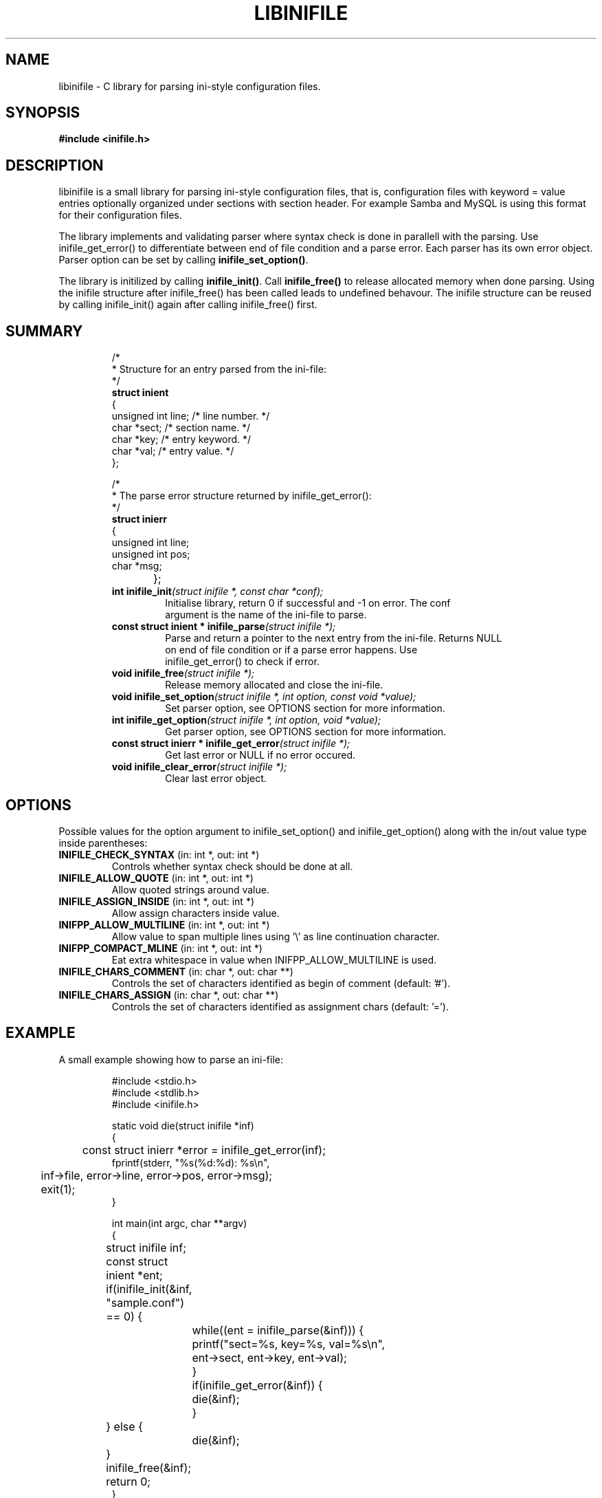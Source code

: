 .TH LIBINIFILE 3 "17 January 2008" "Nowise Systems" "Linux Programmer's Manual" 
.\"
.\"     Copyright (c) 2008-2019 Anders Lövgren
.\"
.\"     This program is free software; you can redistribute it and/or modify
.\"     it under the terms of the GNU General Public License as published by
.\"     the Free Software Foundation; either version 2 of the License, or
.\"     (at your option) any later version.
.\"
.\"     This program is distributed in the hope that it will be useful,
.\"     but WITHOUT ANY WARRANTY; without even the implied warranty of
.\"     MERCHANTABILITY or FITNESS FOR A PARTICULAR PURPOSE.  See the
.\"     GNU General Public License for more details.
.\"
.\"     You should have received a copy of the GNU General Public License
.\"     along with this program; if not, write to the Free Software
.\"     Foundation, Inc., 675 Mass Ave, Cambridge, MA 02139, USA.
.\"
.\"
.SH NAME
libinifile \- C library for parsing ini-style configuration files.
.SH SYNOPSIS
.B #include <inifile.h>
.SH DESCRIPTION
libinifile is a small library for parsing ini-style configuration files,
that is, configuration files with keyword \= value entries optionally organized
under sections with section header. For example Samba and MySQL is using
this format for their configuration files. 
.PP
The library implements and validating parser where syntax check is done 
in parallell with the parsing. Use inifile_get_error() to differentiate
between end of file condition and a parse error. Each parser has its own
error object. Parser option can be set by calling \fBinifile_set_option()\fP.
.PP
The library is initilized by calling \fBinifile_init()\fP. Call
\fBinifile_free()\fP to release allocated memory when done parsing. Using the
inifile structure after inifile_free() has been called leads to undefined behavour. The
inifile structure can be reused by calling inifile_init() again after
calling inifile_free() first.
.SH SUMMARY
.RS
.nf
/* 
 * Structure for an entry parsed from the ini-file:
 */
\fBstruct inient\fP
{
        unsigned int line;      /* line number. */
        char *sect;             /* section name. */
        char *key;              /* entry keyword. */
        char *val;              /* entry value. */
};

/*
 * The parse error structure returned by inifile_get_error():
 */   
\fBstruct inierr\fP
{
        unsigned int line;
        unsigned int pos;
        char *msg;
};			  
.TP
\fBint inifile_init\fI(struct inifile *, const char *conf);\fP
Initialise library, return 0 if successful and -1 on error. The conf
argument is the name of the ini-file to parse.
.TP
\fBconst struct inient * inifile_parse\fI(struct inifile *);\fP
Parse and return a pointer to the next entry from the ini-file. Returns NULL
on end of file condition or if a parse error happens. Use
inifile_get_error() to check if error.
.TP
\fBvoid inifile_free\fI(struct inifile *);\fP
Release memory allocated and close the ini-file.
.TP
\fBvoid inifile_set_option\fI(struct inifile *, int option, const void *value);\fP
Set parser option, see OPTIONS section for more information.
.TP
\fBint inifile_get_option\fI(struct inifile *, int option, void *value);\fP
Get parser option, see OPTIONS section for more information.
.TP
\fBconst struct inierr * inifile_get_error\fI(struct inifile *);\fP
Get last error or NULL if no error occured.
.TP
\fBvoid inifile_clear_error\fI(struct inifile *);\fP
Clear last error object.
.SH OPTIONS
Possible values for the option argument to inifile_set_option() and
inifile_get_option() along with the in/out value type inside parentheses:
.TP 
\fBINIFILE_CHECK_SYNTAX\fP (in: int *, out: int *)
Controls whether syntax check should be done at all.
.TP 
\fBINIFILE_ALLOW_QUOTE\fP (in: int *, out: int *)
Allow quoted strings around value.
.TP 
\fBINIFILE_ASSIGN_INSIDE\fP (in: int *, out: int *)
Allow assign characters inside value.
.TP
\fBINIFPP_ALLOW_MULTILINE\fP (in: int *, out: int *)
Allow value to span multiple lines using '\\' as line continuation character.
.TP
\fBINIFPP_COMPACT_MLINE\fP (in: int *, out: int *)
Eat extra whitespace in value when INIFPP_ALLOW_MULTILINE is used.
.TP
\fBINIFILE_CHARS_COMMENT\fP (in: char *, out: char **)
Controls the set of characters identified as begin of comment (default: '#').
.TP
\fBINIFILE_CHARS_ASSIGN\fP (in: char *, out: char **)
Controls the set of characters identified as assignment chars (default: '=').
.SH EXAMPLE
A small example showing how to parse an ini-file:
.RS
.nf

#include <stdio.h>
#include <stdlib.h>
#include <inifile.h>

static void die(struct inifile *inf)
{
	const struct inierr *error = inifile_get_error(inf);
        fprintf(stderr, "%s(%d:%d): %s\\n", 
	        inf->file, error->line, error->pos, error->msg);
	exit(1);
}

int main(int argc, char **argv)
{
	struct inifile inf;
	const struct inient *ent;
	
	if(inifile_init(&inf, "sample.conf") == 0) {
		while((ent = inifile_parse(&inf))) {
			printf("sect=%s, key=%s, val=%s\\n", 
			        ent->sect, ent->key, ent->val);
		}
		if(inifile_get_error(&inf)) {
			die(&inf);
		} 
	} else {
		die(&inf);
	}
	
	inifile_free(&inf);
	return 0;
}
.RE
.fi
.SH BUGS
Probably.
.SH AUTHOR
Anders Lövgren <andlov@nowise.se>
.SH COPYRIGHT
Copyright (c) 2008-2019 Anders Lövgren
.PP
Distributed under the GNU General Public License.
.SH SEE ALSO
.BR libinifile++ (3)

